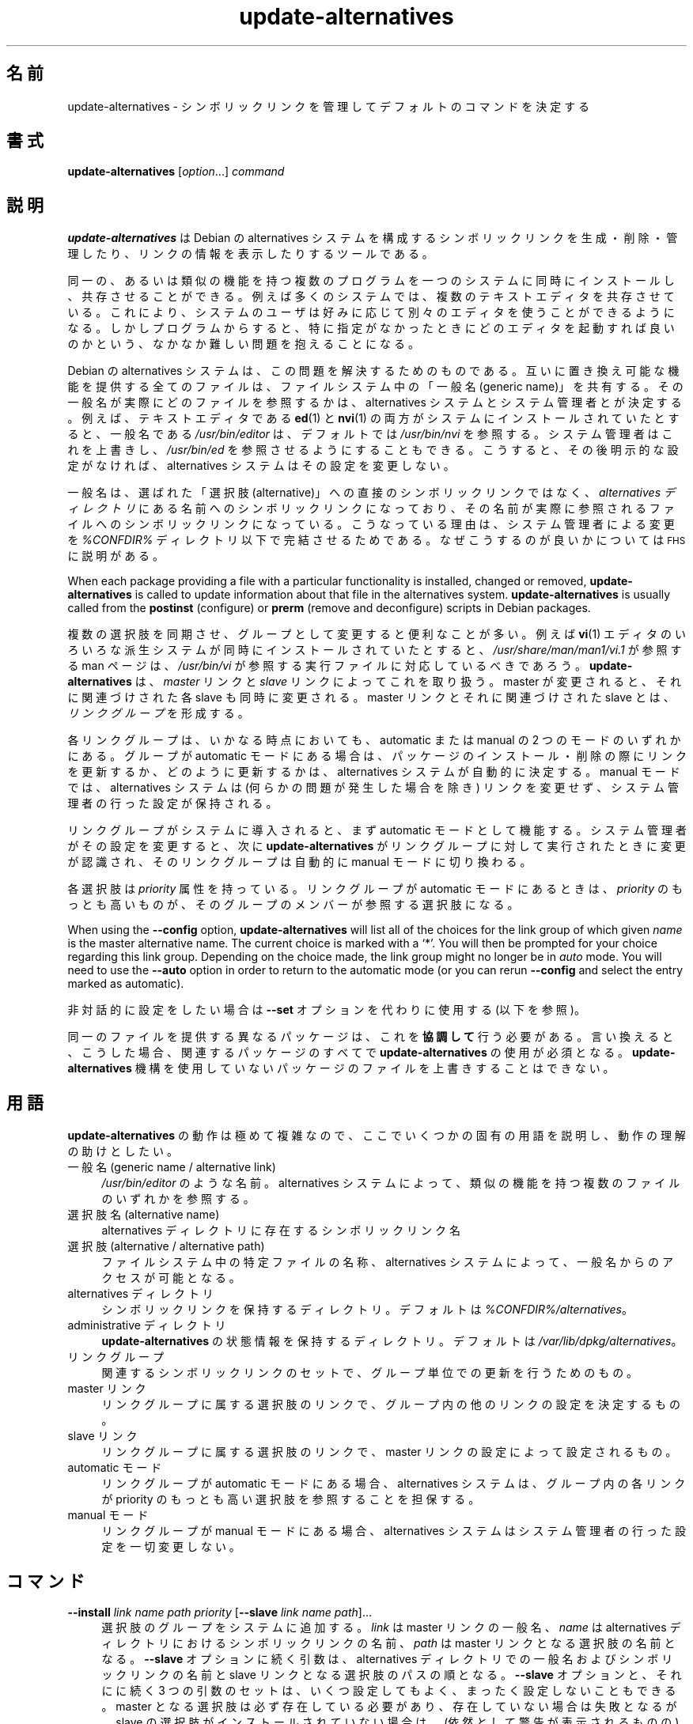 .\" Automatically generated by Pod::Man 4.11 (Pod::Simple 3.35)
.\"
.\" Standard preamble:
.\" ========================================================================
.de Sp \" Vertical space (when we can't use .PP)
.if t .sp .5v
.if n .sp
..
.de Vb \" Begin verbatim text
.ft CW
.nf
.ne \\$1
..
.de Ve \" End verbatim text
.ft R
.fi
..
.\" Set up some character translations and predefined strings.  \*(-- will
.\" give an unbreakable dash, \*(PI will give pi, \*(L" will give a left
.\" double quote, and \*(R" will give a right double quote.  \*(C+ will
.\" give a nicer C++.  Capital omega is used to do unbreakable dashes and
.\" therefore won't be available.  \*(C` and \*(C' expand to `' in nroff,
.\" nothing in troff, for use with C<>.
.tr \(*W-
.ds C+ C\v'-.1v'\h'-1p'\s-2+\h'-1p'+\s0\v'.1v'\h'-1p'
.ie n \{\
.    ds -- \(*W-
.    ds PI pi
.    if (\n(.H=4u)&(1m=24u) .ds -- \(*W\h'-12u'\(*W\h'-12u'-\" diablo 10 pitch
.    if (\n(.H=4u)&(1m=20u) .ds -- \(*W\h'-12u'\(*W\h'-8u'-\"  diablo 12 pitch
.    ds L" ""
.    ds R" ""
.    ds C` ""
.    ds C' ""
'br\}
.el\{\
.    ds -- \|\(em\|
.    ds PI \(*p
.    ds L" ``
.    ds R" ''
.    ds C`
.    ds C'
'br\}
.\"
.\" Escape single quotes in literal strings from groff's Unicode transform.
.ie \n(.g .ds Aq \(aq
.el       .ds Aq '
.\"
.\" If the F register is >0, we'll generate index entries on stderr for
.\" titles (.TH), headers (.SH), subsections (.SS), items (.Ip), and index
.\" entries marked with X<> in POD.  Of course, you'll have to process the
.\" output yourself in some meaningful fashion.
.\"
.\" Avoid warning from groff about undefined register 'F'.
.de IX
..
.nr rF 0
.if \n(.g .if rF .nr rF 1
.if (\n(rF:(\n(.g==0)) \{\
.    if \nF \{\
.        de IX
.        tm Index:\\$1\t\\n%\t"\\$2"
..
.        if !\nF==2 \{\
.            nr % 0
.            nr F 2
.        \}
.    \}
.\}
.rr rF
.\" ========================================================================
.\"
.IX Title "update-alternatives 1"
.TH update-alternatives 1 "2020-08-02" "1.20.5" "dpkg suite"
.\" For nroff, turn off justification.  Always turn off hyphenation; it makes
.\" way too many mistakes in technical documents.
.if n .ad l
.nh
.SH "名前"
.IX Header "名前"
update-alternatives \- シンボリックリンクを管理してデフォルトのコマンドを決定する
.SH "書式"
.IX Header "書式"
\&\fBupdate-alternatives\fR [\fIoption\fR...] \fIcommand\fR
.SH "説明"
.IX Header "説明"
\&\fBupdate-alternatives\fR は Debian の alternatives
システムを構成するシンボリックリンクを生成・削除・管理したり、リンクの情報を表示したりするツールである。
.PP
同一の、あるいは類似の機能を持つ複数のプログラムを一つのシステムに同時にインストールし、共存させることができる。例えば多くのシステムでは、複数のテキストエディタを共存させている。これにより、システムのユーザは好みに応じて別々のエディタを使うことができるようになる。しかしプログラムからすると、特に指定がなかったときにどのエディタを起動すれば良いのかという、なかなか難しい問題を抱えることになる。
.PP
Debian の alternatives
システムは、この問題を解決するためのものである。互いに置き換え可能な機能を提供する全てのファイルは、ファイルシステム中の「一般名 (generic
name)」を共有する。その一般名が実際にどのファイルを参照するかは、 alternatives
システムとシステム管理者とが決定する。例えば、テキストエディタである \fBed\fR(1) と \fBnvi\fR(1)
の両方がシステムにインストールされていたとすると、一般名である \fI/usr/bin/editor\fR は、デフォルトでは \fI/usr/bin/nvi\fR
を参照する。システム管理者はこれを上書きし、 \fI/usr/bin/ed\fR
を参照させるようにすることもできる。こうすると、その後明示的な設定がなければ、 alternatives システムはその設定を変更しない。
.PP
一般名は、選ばれた「選択肢 (alternative)」への直接のシンボリックリンクではなく、 \fIalternatives\fR \fIディレクトリ\fR
にある名前へのシンボリックリンクになっており、その名前が実際に参照されるファイルへのシンボリックリンクになっている。こうなっている理由は、システム管理者による変更を
\&\fI\f(CI%CONFDIR\fI%\fR ディレクトリ以下で完結させるためである。なぜこうするのが良いかについては \s-1FHS\s0 に説明がある。
.PP
When each package providing a file with a particular functionality is
installed, changed or removed, \fBupdate-alternatives\fR is called to update
information about that file in the alternatives system.
\&\fBupdate-alternatives\fR is usually called from the \fBpostinst\fR (configure) or
\&\fBprerm\fR (remove and deconfigure) scripts in Debian packages.
.PP
複数の選択肢を同期させ、グループとして変更すると便利なことが多い。例えば \fBvi\fR(1)
エディタのいろいろな派生システムが同時にインストールされていたとすると、 \fI/usr/share/man/man1/vi.1\fR が参照する man
ページは、 \fI/usr/bin/vi\fR が参照する実行ファイルに対応しているべきであろう。 \fBupdate-alternatives\fR は、
\&\fImaster\fR リンクと \fIslave\fR リンクによってこれを取り扱う。 master が変更されると、それに関連づけされた各 slave
も同時に変更される。 master リンクとそれに関連づけされた slave とは、 \fIリンクグループ\fR を形成する。
.PP
各リンクグループは、いかなる時点においても、 automatic または manual の 2 つのモードのいずれかにある。グループが
automatic モードにある場合は、パッケージのインストール・削除の際にリンクを更新するか、どのように更新するかは、 alternatives
システムが自動的に決定する。 manual モードでは、 alternatives システムは (何らかの問題が発生した場合を除き)
リンクを変更せず、システム管理者の行った設定が保持される。
.PP
リンクグループがシステムに導入されると、まず automatic モードとして機能する。システム管理者がその設定を変更すると、次に
\&\fBupdate-alternatives\fR がリンクグループに対して実行されたときに変更が認識され、そのリンクグループは自動的に manual
モードに切り換わる。
.PP
各選択肢は \fIpriority\fR 属性を持っている。リンクグループが automatic モードにあるときは、 \fIpriority\fR
のもっとも高いものが、そのグループのメンバーが参照する選択肢になる。
.PP
When using the \fB\-\-config\fR option, \fBupdate-alternatives\fR will list all of
the choices for the link group of which given \fIname\fR is the master
alternative name.  The current choice is marked with a \(oq*\(cq.  You will then
be prompted for your choice regarding this link group.  Depending on the
choice made, the link group might no longer be in \fIauto\fR mode. You will
need to use the \fB\-\-auto\fR option in order to return to the automatic mode
(or you can rerun \fB\-\-config\fR and select the entry marked as automatic).
.PP
非対話的に設定をしたい場合は \fB\-\-set\fR オプションを代わりに使用する (以下を参照)。
.PP
同一のファイルを提供する異なるパッケージは、これを \fB協調して\fR 行う必要がある。言い換えると、こうした場合、関連するパッケージのすべてで
\&\fBupdate-alternatives\fR の使用が必須となる。\fBupdate-alternatives\fR
機構を使用していないパッケージのファイルを上書きすることはできない。
.SH "用語"
.IX Header "用語"
\&\fBupdate-alternatives\fR の動作は極めて複雑なので、ここでいくつかの固有の用語を説明し、動作の理解の助けとしたい。
.IP "一般名 (generic name / alternative link)" 4
.IX Item "一般名 (generic name / alternative link)"
\&\fI/usr/bin/editor\fR のような名前。 alternatives システムによって、類似の機能を持つ複数のファイルのいずれかを参照する。
.IP "選択肢名 (alternative name)" 4
.IX Item "選択肢名 (alternative name)"
alternatives ディレクトリに存在するシンボリックリンク名
.IP "選択肢 (alternative / alternative path)" 4
.IX Item "選択肢 (alternative / alternative path)"
ファイルシステム中の特定ファイルの名称、alternatives システムによって、一般名からのアクセスが可能となる。
.IP "alternatives ディレクトリ" 4
.IX Item "alternatives ディレクトリ"
シンボリックリンクを保持するディレクトリ。デフォルトは \fI\f(CI%CONFDIR\fI%/alternatives\fR。
.IP "administrative ディレクトリ" 4
.IX Item "administrative ディレクトリ"
\&\fBupdate-alternatives\fR の状態情報を保持するディレクトリ。デフォルトは
\&\fI/var/lib/dpkg/alternatives\fR。
.IP "リンクグループ" 4
.IX Item "リンクグループ"
関連するシンボリックリンクのセットで、グループ単位での更新を行うためのもの。
.IP "master リンク" 4
.IX Item "master リンク"
リンクグループに属する選択肢のリンクで、グループ内の他のリンクの設定を決定するもの。
.IP "slave リンク" 4
.IX Item "slave リンク"
リンクグループに属する選択肢のリンクで、 master リンクの設定によって設定されるもの。
.IP "automatic モード" 4
.IX Item "automatic モード"
リンクグループが automatic モードにある場合、alternatives システムは、グループ内の各リンクが priority
のもっとも高い選択肢を参照することを担保する。
.IP "manual モード" 4
.IX Item "manual モード"
リンクグループが manual モードにある場合、alternatives システムはシステム管理者の行った設定を一切変更しない。
.SH "コマンド"
.IX Header "コマンド"
.IP "\fB\-\-install\fR \fIlink name path priority\fR [\fB\-\-slave\fR \fIlink name path\fR]..." 4
.IX Item "--install link name path priority [--slave link name path]..."
選択肢のグループをシステムに追加する。\fIlink\fR は master リンクの一般名、\fIname\fR は alternatives
ディレクトリにおけるシンボリックリンクの名前、 \fIpath\fR は master リンクとなる選択肢の名前となる。\fB\-\-slave\fR
オプションに続く引数は、alternatives ディレクトリでの一般名およびシンボリックリンクの名前と slave
リンクとなる選択肢のパスの順となる。\fB\-\-slave\fR オプションと、それにに続く 3
つの引数のセットは、いくつ設定してもよく、まったく設定しないこともできる。master
となる選択肢は必ず存在している必要があり、存在していない場合は失敗となるが、slave
の選択肢がインストールされていない場合は、(依然として警告が表示されるものの) 対応する slave
の選択肢のリンクが単にインストールされないだけである。選択肢のリンクがインストールされるパスに、何らかの実ファイルがインストールされている場合、\fB\-\-force\fR
が指定されない限り、それらのファイルは保持される。
.Sp
指定された選択肢の名前が既に alternatives
システム内に存在している場合、与えられた情報は、グループに対する新たな選択肢として追加される。それ以外の場合は、与えられた情報を用いて、新しいグループが
automatic モードで追加される。グループが automatic モードにあり、新たに追加された選択肢の priority
がそのグループに対してインストールされている他の選択肢のものより高い場合、シンボリックリンクは新たに追加された選択肢を参照するように更新される。
.IP "\fB\-\-set\fR \fIname path\fR" 4
.IX Item "--set name path"
Set the program \fIpath\fR as alternative for \fIname\fR.  This is equivalent to
\&\fB\-\-config\fR but is non-interactive and thus scriptable.
.IP "\fB\-\-remove\fR \fIname path\fR" 4
.IX Item "--remove name path"
(master の) 選択肢とそれに関連する全ての slave リンクを削除する。 \fIname\fR は alternatives
ディレクトリ内の名前であり、 \fIpath\fR は \fIname\fR のリンク先に指定されうるファイル名の絶対パスである。 \fIname\fR が実際に
\&\fIpath\fR にリンクされている場合には、 \fIname\fR は他の適切な選択肢を参照するよう更新される (グループは automatic
モードに戻される) が、そのような選択肢が残っていなければ削除される。関連する slave リンクも対応して更新 (削除) される。 \fIname\fR
が現在その \fIpath\fR を参照していなければ、リンクの変更は行われない。その選択肢の情報が削除されるだけである。
.IP "\fB\-\-remove\-all\fR \fIname\fR" 4
.IX Item "--remove-all name"
すべての選択肢と、それに関連するすべての slave リンクを削除する。 \fIname\fR は、alternatives ディレクトリ内の名前である。
.IP "\fB\-\-all\fR" 4
.IX Item "--all"
すべての選択肢に対して \fB\-\-config\fR を呼び出す。これは \fB\-\-skip\-auto\fR と組み合わせることで、automatic
モードで設定されていないすべての選択肢を確認、設定する際に有用である。問題のある選択肢も表示される。問題のある選択肢をすべて修正するためには \fByes
\&'' | update-alternatives \-\-force \-\-all\fR を実行すればよい。
.IP "\fB\-\-auto\fR \fIname\fR" 4
.IX Item "--auto name"
\&\fIname\fR で指定される選択肢のリンクグループを、automatic モードに変更する。この処理を行う際に、master
のシンボリックリンクと対応する各 slave は、現在インストールされている選択肢のうち、もっとも priority
の高いものを参照するように更新される。
.IP "\fB\-\-display\fR \fIname\fR" 4
.IX Item "--display name"
Display information about the link group.  Information displayed includes
the group's mode (auto or manual), the master and slave links, which
alternative the master link currently points to, what other alternatives are
available (and their corresponding slave alternatives), and the highest
priority alternative currently installed.
.IP "\fB\-\-get\-selections\fR" 4
.IX Item "--get-selections"
List all master alternative names (those controlling a link group)  and
their status (since version 1.15.0).  Each line contains up to 3 fields
(separated by one or more spaces). The first field is the alternative name,
the second one is the status (either \fBauto\fR or \fBmanual\fR), and the last one
contains the current choice in the alternative (beware: it's a filename and
thus might contain spaces).
.IP "\fB\-\-set\-selections\fR" 4
.IX Item "--set-selections"
Read configuration of alternatives on standard input in the format generated
by \fB\-\-get\-selections\fR and reconfigure them accordingly (since version
1.15.0).
.IP "\fB\-\-query\fR \fIname\fR" 4
.IX Item "--query name"
Display information about the link group like \fB\-\-display\fR does, but in a
machine parseable way (since version 1.15.0, see section \fB\s-1QUERY FORMAT\s0\fR
below).
.IP "\fB\-\-list\fR \fIname\fR" 4
.IX Item "--list name"
リンクグループのすべての対象を表示する。
.IP "\fB\-\-config\fR \fIname\fR" 4
.IX Item "--config name"
リンクグループで利用可能なすべての選択肢を表示し、対話的に選択肢の 1 つを選択できるようにする。これにより、リンクグループが更新される。
.IP "\fB\-\-help\fR" 4
.IX Item "--help"
利用方法を表示して終了する。
.IP "\fB\-\-version\fR" 4
.IX Item "--version"
バージョン情報を表示して終了する。
.SH "オプション"
.IX Header "オプション"
.IP "\fB\-\-altdir\fR \fIdirectory\fR" 4
.IX Item "--altdir directory"
Specifies the alternatives directory, when this is to be different from the
default.  Defaults to \(Fo\fI\f(CI%CONFDIR\fI%/alternatives\fR\(Fc.
.IP "\fB\-\-admindir\fR \fIdirectory\fR" 4
.IX Item "--admindir directory"
Specifies the administrative directory, when this is to be different from
the default.  Defaults to \(Fo\fI\f(CI%ADMINDIR\fI%/alternatives\fR\(Fc
.IP "\fB\-\-instdir\fR \fIdirectory\fR" 4
.IX Item "--instdir directory"
Specifies the installation directory where alternatives links will be
created (since version 1.20.1).  Defaults to \(Fo\(Fc.
.IP "\fB\-\-root\fR \fIdirectory\fR" 4
.IX Item "--root directory"
Specifies the root directory (since version 1.20.1).  This also sets the
alternatives, installation and administrative directories to match.
Defaults to \(Fo\(Fc.
.IP "\fB\-\-log\fR \fIfile\fR" 4
.IX Item "--log file"
Specifies the log file (since version 1.15.0), when this is to be different
from the default (/var/log/alternatives.log).
.IP "\fB\-\-force\fR" 4
.IX Item "--force"
Allow replacing or dropping any real file that is installed where an
alternative link has to be installed or removed.
.IP "\fB\-\-skip\-auto\fR" 4
.IX Item "--skip-auto"
automatic モードで適切に設定されている選択肢について、設定の確認を行わない。このオプションは \fB\-\-config\fR および \fB\-\-all\fR
とともに指定した場合のみ有効である。
.IP "\fB\-\-quiet\fR" 4
.IX Item "--quiet"
Do not generate any comments unless errors occur.
.IP "\fB\-\-verbose\fR" 4
.IX Item "--verbose"
Generate more comments about what is being done.
.IP "\fB\-\-debug\fR" 4
.IX Item "--debug"
Generate even more comments, helpful for debugging, about what is being done
(since version 1.19.3).
.SH "終了ステータス"
.IX Header "終了ステータス"
.IP "\fB0\fR" 4
.IX Item "0"
指定したアクションが正しく実行された。
.IP "\fB2\fR" 4
.IX Item "2"
コマンドラインの解釈か、アクションの実行時に問題が発生した。
.SH "環境変数"
.IX Header "環境変数"
.IP "\fB\s-1DPKG_ADMINDIR\s0\fR" 4
.IX Item "DPKG_ADMINDIR"
\&\fB\-\-admindir\fR オプションが指定されていない場合に、この変数が設定されていると、この値が administrative
ディレクトリの起点として使用される。
.SH "ファイル"
.IX Header "ファイル"
.IP "\fI\f(CI%CONFDIR\fI%/alternatives/\fR" 4
.IX Item "/etc/alternatives/"
デフォルトの alternatives ディレクトリ。 \fB\-\-altdir\fR オプションによって変更できる。
.IP "\fI\f(CI%ADMINDIR\fI%/alternatives/\fR" 4
.IX Item "/var/lib/dpkg/alternatives/"
デフォルトの administration ディレクトリ。 \fB\-\-admindir\fR オプションによって変更できる。
.SH "QUERY FORMAT"
.IX Header "QUERY FORMAT"
The \fB\-\-query\fR format is using an RFC822\-like flat format. It's made of \fIn\fR
+ 1 blocks where \fIn\fR is the number of alternatives available in the queried
link group. The first block contains the following fields:
.IP "\fBName:\fR \fIname\fR" 4
.IX Item "Name: name"
alternative ディレクトリに存在する選択肢の名前
.IP "\fBLink:\fR \fIlink\fR" 4
.IX Item "Link: link"
選択肢の一般名
.IP "\fBSlaves:\fR \fIlist-of-slaves\fR" 4
.IX Item "Slaves: list-of-slaves"
このヘッダが存在している場合、\fB以降の\fR 行には、この選択肢の master リンクに対応するすべての slave
リンクが記述される。これは、slave 毎に 1 行ずつ記述され、各行は、1 文字のスペースに続き、slave の選択肢の一般名、スペース、slave
リンクのパスが記述される。
.IP "\fBStatus:\fR \fIstatus\fR" 4
.IX Item "Status: status"
選択肢の状況 (\fBauto\fR もしくは \fBmanual\fR)
.IP "\fBBest:\fR \fIbest-choice\fR" 4
.IX Item "Best: best-choice"
このリンクグループで最適な選択肢のパス。利用可能な選択肢が存在しない場合、存在しない。
.IP "\fBValue:\fR \fIcurrently-selected-alternative\fR" 4
.IX Item "Value: currently-selected-alternative"
現在選択されている選択肢のパス。リンクが存在しない場合、\fBnone\fR という特別な値が設定される場合がある。
.PP
これ以外のブロックは、クエリ対象のリンクグループにおいて利用可能な選択肢を表示する。
.IP "\fBAlternative:\fR \fIpath-of-this-alternative\fR" 4
.IX Item "Alternative: path-of-this-alternative"
このブロックの選択肢のパス。
.IP "\fBPriority:\fR \fIpriority-value\fR" 4
.IX Item "Priority: priority-value"
この選択肢の priority の値。
.IP "\fBSlaves:\fR \fIlist-of-slaves\fR" 4
.IX Item "Slaves: list-of-slaves"
このヘッダが存在している場合、\fB以降の\fR 行には、この選択肢の master リンクに対応するすべての slave
の選択肢が記述される。これは、slave 毎に 1 行ずつ記述され、各行は、1 文字のスペースに続き、slave の選択肢の一般名、スペース、slave
の選択肢のパスが記述される。
.SS "Example"
.IX Subsection "Example"
.Vb 12
\& $ update\-alternatives \-\-query editor
\& Name: editor
\& Link: /usr/bin/editor
\& Slaves:
\&  editor.1.gz /usr/share/man/man1/editor.1.gz
\&  editor.fr.1.gz /usr/share/man/fr/man1/editor.1.gz
\&  editor.it.1.gz /usr/share/man/it/man1/editor.1.gz
\&  editor.pl.1.gz /usr/share/man/pl/man1/editor.1.gz
\&  editor.ru.1.gz /usr/share/man/ru/man1/editor.1.gz
\& Status: auto
\& Best: /usr/bin/vim.basic
\& Value: /usr/bin/vim.basic
\&
\& Alternative: /bin/ed
\& Priority: \-100
\& Slaves:
\&  editor.1.gz /usr/share/man/man1/ed.1.gz
\&
\& Alternative: /usr/bin/vim.basic
\& Priority: 50
\& Slaves:
\&  editor.1.gz /usr/share/man/man1/vim.1.gz
\&  editor.fr.1.gz /usr/share/man/fr/man1/vim.1.gz
\&  editor.it.1.gz /usr/share/man/it/man1/vim.1.gz
\&  editor.pl.1.gz /usr/share/man/pl/man1/vim.1.gz
\&  editor.ru.1.gz /usr/share/man/ru/man1/vim.1.gz
.Ve
.SH "診断メッセージ"
.IX Header "診断メッセージ"
\&\fB\-\-verbose\fR を指定した場合、\fBupdate-alternatives\fR は、実行中の処理内容を逐一標準出力に出力する。問題が起きると、
\&\fBupdate-alternatives\fR はエラーメッセージを標準エラー出力に出力し、終了ステータス 2
を返す。これらの診断メッセージは、読めばわかるはずである。もしわからなければ、バグとして報告して欲しい。
.SH "例"
.IX Header "例"
例えば \fBnvi\fR や \fBvim\fR のように、テキストエディタ \fBvi\fR
と互換性のあるプログラムを提供するパッケージが複数ある。どのパッケージが使われるかは、リンクグループ \fBvi\fR によって制御される。リンクグループ
\&\fBvi\fR にはプログラム自身のリンクと、関連する man ページのリンクが含まれる。
.PP
\&\fBvi\fR を提供するパッケージとその現在の設定を表示するには、\fB\-\-display\fR アクションを使用する:
.Sp
.Vb 1
\& update\-alternatives \-\-display vi
.Ve
.PP
特定の \fBvi\fR の実装を選ぶには、root としてこのコマンドを実行し、一覧から数字を選ぶ:
.Sp
.Vb 1
\& update\-alternatives \-\-config vi
.Ve
.PP
\&\fBvi\fR 実装の選択を自動的に行なうように戻すには、root としてこのコマンドを実行する:
.Sp
.Vb 1
\& update\-alternatives \-\-auto vi
.Ve
.SH "関連項目"
.IX Header "関連項目"
\&\fBln\fR(1), \s-1FHS,\s0 the Filesystem Hierarchy Standard.
.SH "翻訳者"
.IX Header "翻訳者"
高橋 基信 <monyo@monyo.com>.
喜瀬 浩 <kise@fuyuneko.jp>.
関戸 幸一 <sekido@mbox.kyoto\-inet.or.jp>.
鍋谷 栄展 <nabe@debian.or.jp>.
倉澤 望 <nabetaro@debian.or.jp>.
石川 睦 <ishikawa@linux.or.jp>.
鵜飼 文敏 <ukai@debian.or.jp>.
中野 武雄 <nakano@apm.seikei.ac.jp>.
.SH "翻訳校正"
.IX Header "翻訳校正"
Debian \s-1JP\s0 Documentation \s-1ML\s0 <debian\-doc@debian.or.jp>.
